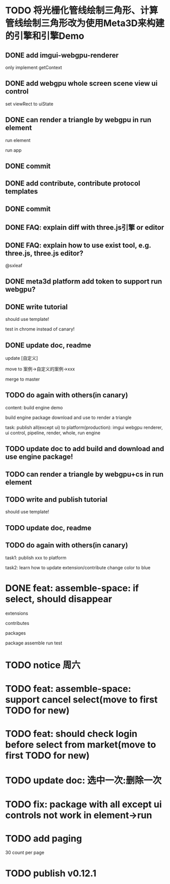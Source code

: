 * TODO 将光栅化管线绘制三角形、计算管线绘制三角形改为使用Meta3D来构建的引擎和引擎Demo

** DONE add imgui-webgpu-renderer

only implement getContext

** DONE add webgpu whole screen scene view ui control

set viewRect to uiState

** DONE can render a triangle by webgpu in run element 

run element

run app

** DONE commit


** DONE add contribute, contribute protocol templates

** DONE commit

** DONE FAQ: explain diff with three.js引擎 or editor
** DONE FAQ: explain how to use exist tool, e.g. three.js, three.js editor?

@sxleaf



** DONE meta3d platform add token to support run webgpu?





** DONE write tutorial

should use template!

test in chrome instead of canary!


** DONE update doc, readme

update [自定义]


move to 案例->自定义的案例->xxx



merge to master



# ** TODO write announce


# ** TODO publish announce and tutorial to 知乎->Meta3D专栏 as blog






** TODO do again with others(in canary)


content:
build engine demo

build engine package
download and use to render a triangle



task:
publish all(except ui) to platform(production): imgui webgpu renderer, ui control, pipeline, render, whole, run engine

# change color to blue;
# change triangle to cube



** TODO update doc to add build and download and use engine package!


** TODO can render a triangle by webgpu+cs in run element 


** TODO write and publish tutorial

should use template!


** TODO update doc, readme


** TODO do again with others(in canary)

task1:
publish xxx to platform
# change triangle to cube
# change color to blue


task2: learn how to update extension/contribute
change color to blue



# * TODO feat: assemble-space: if select, shouln't select again(button ui should forbidden)
* DONE feat: assemble-space: if select, should disappear

extensions

contributes

packages

package assemble run test



* TODO notice 周六

* TODO feat: assemble-space: support cancel select(move to first TODO for new)
* TODO feat: should check login before select from market(move to first TODO for new)


# * TODO feat: assemble-space: add each selectAll button for extensions, contributes, pacakges

# * TODO update doc to select all

* TODO update doc: 选中一次:删除一次





* TODO fix: package with all except ui controls not work in element->run



* TODO add paging


30 count per page



* TODO publish v0.12.1